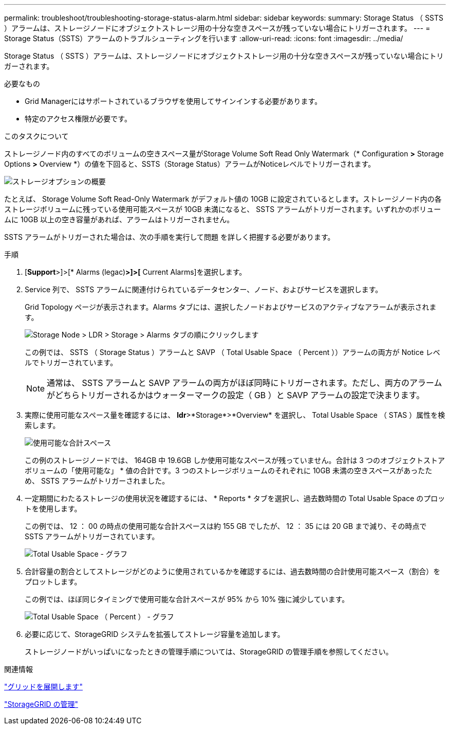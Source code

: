 ---
permalink: troubleshoot/troubleshooting-storage-status-alarm.html 
sidebar: sidebar 
keywords:  
summary: Storage Status （ SSTS ）アラームは、ストレージノードにオブジェクトストレージ用の十分な空きスペースが残っていない場合にトリガーされます。 
---
= Storage Status（SSTS）アラームのトラブルシューティングを行います
:allow-uri-read: 
:icons: font
:imagesdir: ../media/


[role="lead"]
Storage Status （ SSTS ）アラームは、ストレージノードにオブジェクトストレージ用の十分な空きスペースが残っていない場合にトリガーされます。

.必要なもの
* Grid Managerにはサポートされているブラウザを使用してサインインする必要があります。
* 特定のアクセス権限が必要です。


.このタスクについて
ストレージノード内のすべてのボリュームの空きスペース量がStorage Volume Soft Read Only Watermark（* Configuration *>* Storage Options *>* Overview *）の値を下回ると、SSTS（Storage Status）アラームがNoticeレベルでトリガーされます。

image::../media/storage_watermarks.png[ストレージオプションの概要]

たとえば、 Storage Volume Soft Read-Only Watermark がデフォルト値の 10GB に設定されているとします。ストレージノード内の各ストレージボリュームに残っている使用可能スペースが 10GB 未満になると、 SSTS アラームがトリガーされます。いずれかのボリュームに 10GB 以上の空き容量があれば、アラームはトリガーされません。

SSTS アラームがトリガーされた場合は、次の手順を実行して問題 を詳しく把握する必要があります。

.手順
. [*Support*>]>[* Alarms (legac)*>]>[* Current Alarms]を選択します。
. Service 列で、 SSTS アラームに関連付けられているデータセンター、ノード、およびサービスを選択します。
+
Grid Topology ページが表示されます。Alarms タブには、選択したノードおよびサービスのアクティブなアラームが表示されます。

+
image::../media/ssts_alarm.png[Storage Node > LDR > Storage > Alarms タブの順にクリックします]

+
この例では、 SSTS （ Storage Status ）アラームと SAVP （ Total Usable Space （ Percent ））アラームの両方が Notice レベルでトリガーされています。

+

NOTE: 通常は、 SSTS アラームと SAVP アラームの両方がほぼ同時にトリガーされます。ただし、両方のアラームがどちらトリガーされるかはウォーターマークの設定（ GB ）と SAVP アラームの設定で決まります。

. 実際に使用可能なスペース量を確認するには、 *ldr*>*Storage*>*Overview* を選択し、 Total Usable Space （ STAS ）属性を検索します。
+
image::../media/storage_node_total_usable_space.png[使用可能な合計スペース]

+
この例のストレージノードでは、 164GB 中 19.6GB しか使用可能なスペースが残っていません。合計は 3 つのオブジェクトストアボリュームの「使用可能な」 * 値の合計です。3 つのストレージボリュームのそれぞれに 10GB 未満の空きスペースがあったため、 SSTS アラームがトリガーされました。

. 一定期間にわたるストレージの使用状況を確認するには、 * Reports * タブを選択し、過去数時間の Total Usable Space のプロットを使用します。
+
この例では、 12 ： 00 の時点の使用可能な合計スペースは約 155 GB でしたが、 12 ： 35 には 20 GB まで減り、その時点で SSTS アラームがトリガーされています。

+
image::../media/total_usable_space_chart.png[Total Usable Space - グラフ]

. 合計容量の割合としてストレージがどのように使用されているかを確認するには、過去数時間の合計使用可能スペース（割合）をプロットします。
+
この例では、ほぼ同じタイミングで使用可能な合計スペースが 95% から 10% 強に減少しています。

+
image::../media/total_usable_storage_percent_chart.png[Total Usable Space （ Percent ） - グラフ]

. 必要に応じて、StorageGRID システムを拡張してストレージ容量を追加します。
+
ストレージノードがいっぱいになったときの管理手順については、StorageGRID の管理手順を参照してください。



.関連情報
link:../expand/index.html["グリッドを展開します"]

link:../admin/index.html["StorageGRID の管理"]
